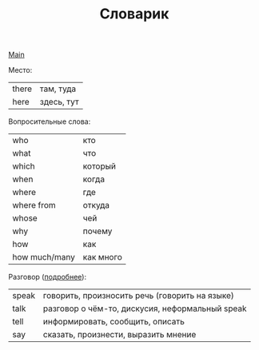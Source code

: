#+TITLE: Словарик
#+OPTIONS: H:2 num:nil toc:nil html-postamble:nil

[[../english.html][Main]]

Место:
|-------+--------------|
| there | там, туда    |
| here  | здесь, тут   |

Вопросительные слова:
|---------------+-----------|
| who           | кто       |
| what          | что       |
| which         | который   |
| when          | когда     |
| where         | где       |
| where from    | откуда    |
| whose         | чей       |
| why           | почему    |
| how           | как       |
| how much/many | как много |

Разговор ([[https://www.duolingo.com/comment/3058600][подробнее]]):
|-------+-------------------------------------------------|
| speak | говорить, произносить речь (говорить на языке)  |
| talk  | разговор о чём-то, дискусия, неформальный speak |
| tell  | информировать, сообщить, описать                |
| say   | сказать, произнести, выразить мнение            |
